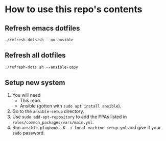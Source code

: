 * How to use this repo's contents
** Refresh emacs dotfiles
#+begin_src
./refresh-dots.sh --no-ansible
#+end_src
** Refresh all dotfiles
#+begin_src
./refresh-dots.sh --ansible-copy
#+end_src
** Setup new system
1. You will need
   - This repo.
   - Ansible (gotten with ~sudo apt install ansible~).
2. Go to the ~ansible-setup~ directory.
3. Use ~sudo add-apt-repository~ to add the PPAs listed in ~roles/common_packages/vars/main.yml~.
4. Run ~ansible-playbook -K -i local-machine setup.yml~ and give it your ~sudo~ password.
